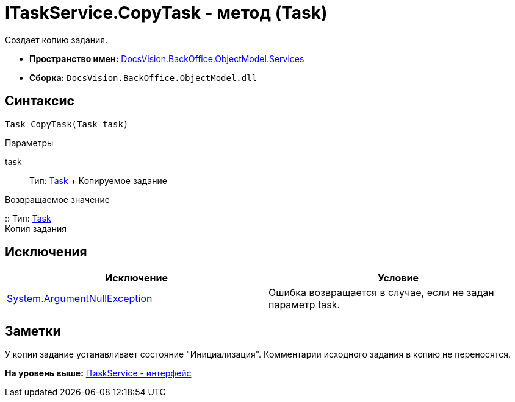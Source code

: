 = ITaskService.CopyTask - метод (Task)

Создает копию задания.

* [.keyword]*Пространство имен:* xref:Services_NS.adoc[DocsVision.BackOffice.ObjectModel.Services]
* [.keyword]*Сборка:* [.ph .filepath]`DocsVision.BackOffice.ObjectModel.dll`

== Синтаксис

[source,pre,codeblock,language-csharp]
----
Task CopyTask(Task task)
----

Параметры

task::
  Тип: xref:../Task_CL.adoc[Task]
  +
  Копируемое задание

Возвращаемое значение

::
  Тип: xref:../Task_CL.adoc[Task]
  +
  Копия задания

== Исключения

[cols=",",options="header",]
|===
|Исключение |Условие
|http://msdn.microsoft.com/ru-ru/library/system.argumentnullexception.aspx[System.ArgumentNullException] |Ошибка возвращается в случае, если не задан параметр task.
|===

== Заметки

У копии задание устанавливает состояние "Инициализация". Комментарии исходного задания в копию не переносятся.

*На уровень выше:* xref:../../../../../api/DocsVision/BackOffice/ObjectModel/Services/ITaskService_IN.adoc[ITaskService - интерфейс]
